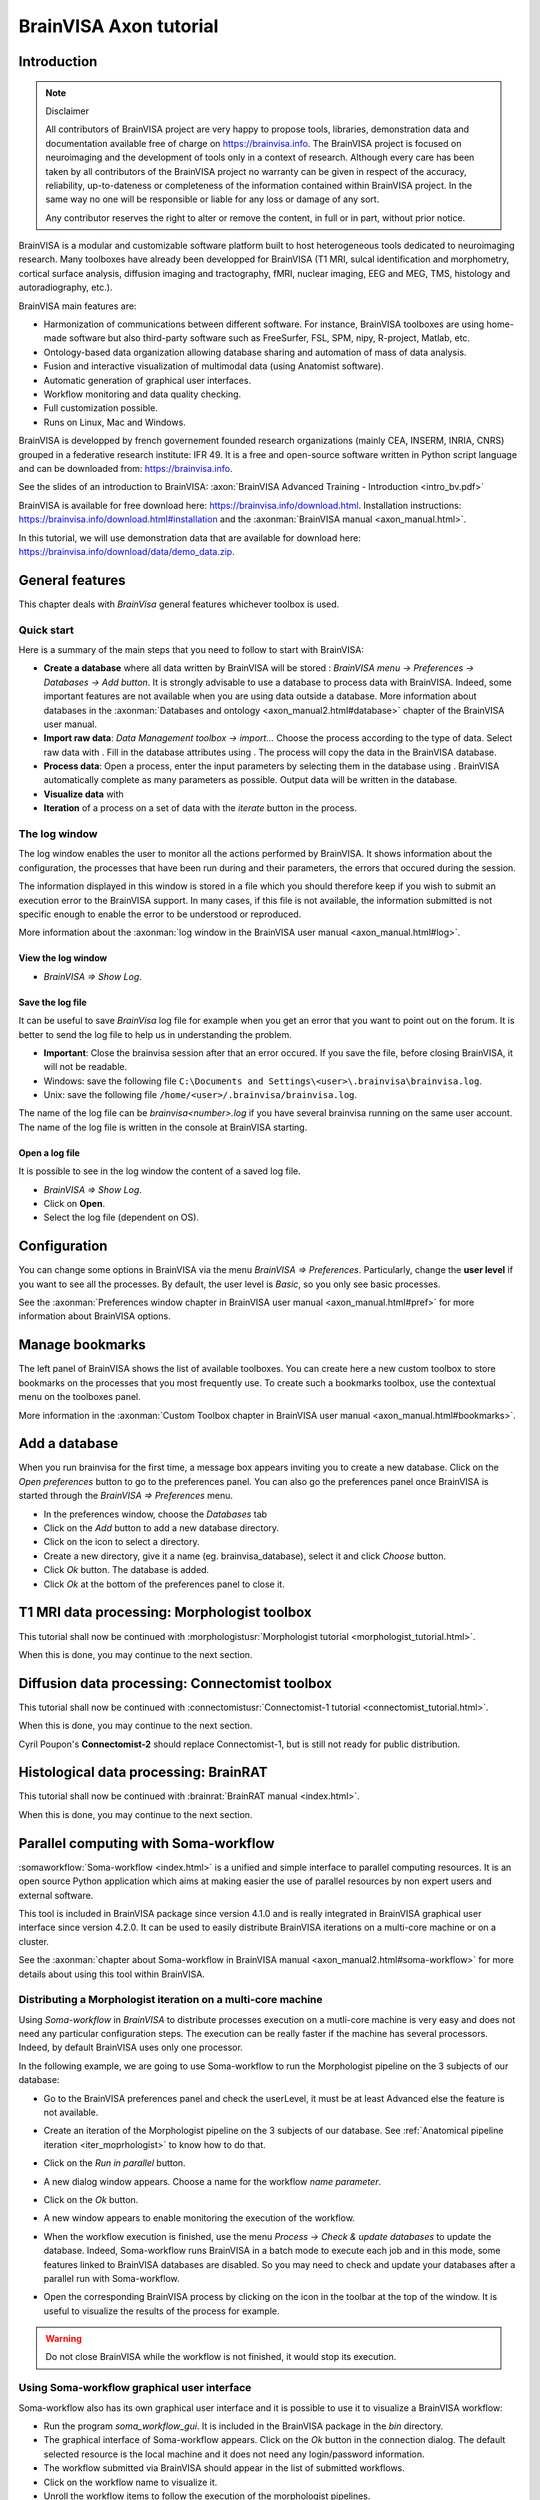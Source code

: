 =======================
BrainVISA Axon tutorial
=======================


Introduction
============

.. note:: Disclaimer

  All contributors of BrainVISA project are very happy to propose tools, libraries, demonstration data and documentation available free of charge on https://brainvisa.info. The BrainVISA project is focused on neuroimaging and the development of tools only in a context of research. Although every care has been taken by all contributors of the BrainVISA project no warranty can be given in respect of the accuracy, reliability, up-to-dateness or completeness of the information contained within BrainVISA project. In the same way no one will be responsible or liable for any loss or damage of any sort.

  Any contributor reserves the right to alter or remove the content, in full or in part, without prior notice.

BrainVISA is a modular and customizable software platform built to host heterogeneous tools dedicated to neuroimaging research. Many toolboxes have already been developped for BrainVISA (T1 MRI, sulcal identification and morphometry, cortical surface analysis, diffusion imaging and tractography, fMRI, nuclear imaging, EEG and MEG, TMS, histology and autoradiography, etc.).

BrainVISA main features are:

* Harmonization of communications between different software. For instance, BrainVISA toolboxes are using home-made software but also third-party software such as FreeSurfer, FSL, SPM, nipy, R-project, Matlab, etc.
* Ontology-based data organization allowing database sharing and automation of mass of data analysis.
* Fusion and interactive visualization of multimodal data (using Anatomist software).
* Automatic generation of graphical user interfaces.
* Workflow monitoring and data quality checking.
* Full customization possible.
* Runs on Linux, Mac and Windows.

BrainVISA is developped by french governement founded research organizations (mainly CEA, INSERM, INRIA, CNRS) grouped in a federative research institute: IFR 49. It is a free and open-source software written in Python script language and can be downloaded from: https://brainvisa.info.

See the slides of an introduction to BrainVISA: :axon:`BrainVISA Advanced Training - Introduction <intro_bv.pdf>`

BrainVISA is available for free download here: https://brainvisa.info/download.html. Installation instructions: https://brainvisa.info/download.html#installation and the :axonman:`BrainVISA manual <axon_manual.html>`.

In this tutorial, we will use demonstration data that are available for download here: https://brainvisa.info/download/data/demo_data.zip.


General features
================

This chapter deals with *BrainVisa* general features whichever toolbox is used.

Quick start
-----------

Here is a summary of the main steps that you need to follow to start with BrainVISA:

.. |browse_write| image:: images/browse_write.png
.. |database_write| image:: images/database_write.png
.. |database_read| image:: images/database_read.png
.. |eye| image:: images/eye.png

* **Create a database** where all data written by BrainVISA will be stored : *BrainVISA menu -> Preferences -> Databases -> Add button*. It is strongly advisable to use a database to process data with BrainVISA. Indeed, some important features are not available when you are using data outside a database. More information about databases in the :axonman:`Databases and ontology <axon_manual2.html#database>` chapter of the BrainVISA user manual.

* **Import raw data**: *Data Management toolbox -> import...* Choose the process according to the type of data. Select raw data with |browse_write|. Fill in the database attributes using |database_write|. The process will copy the data in the BrainVISA database.

* **Process data**: Open a process, enter the input parameters by selecting them in the database using |database_read|. BrainVISA automatically complete as many parameters as possible. Output data will be written in the database.

* **Visualize data** with |eye|

* **Iteration** of a process on a set of data with the *iterate* button in the process.


The log window
--------------

The log window enables the user to monitor all the actions performed by BrainVISA. It shows information about the configuration, the processes that have been run during and their parameters, the errors that occured during the session.

The information displayed in this window is stored in a file which you should therefore keep if you wish to submit an execution error to the BrainVISA support. In many cases, if this file is not available, the information submitted is not specific enough to enable the error to be understood or reproduced.

More information about the :axonman:`log window in the BrainVISA user manual <axon_manual.html#log>`.


View the log window
+++++++++++++++++++

* *BrainVISA => Show Log*.


Save the log file
+++++++++++++++++

It can be useful to save *BrainVisa* log file for example when you get an error that you want to point out on the forum. It is better to send the log file to help us in understanding the problem.

* **Important**: Close the brainvisa session after that an error occured. If you save the file, before closing BrainVISA, it will not be readable.

* Windows: save the following file ``C:\Documents and Settings\<user>\.brainvisa\brainvisa.log``.

* Unix: save the following file ``/home/<user>/.brainvisa/brainvisa.log``.

The name of the log file can be *brainvisa<number>.log* if you have several brainvisa running on the same user account. The name of the log file is written in the console at BrainVISA starting.


Open a log file
+++++++++++++++

It is possible to see in the log window the content of a saved log file.

* *BrainVISA => Show Log*.
* Click on **Open**.
* Select the log file (dependent on OS).


.. _configuration:

Configuration
=============

You can change some options in BrainVISA via the menu *BrainVISA => Preferences*. Particularly, change the **user level** if you want to see all the processes. By default, the user level is *Basic*, so you only see basic processes.

See the :axonman:`Preferences window chapter in BrainVISA user manual <axon_manual.html#pref>` for more information about BrainVISA options.

.. raw:: html

  <script type="text/javascript">
    var hasFlash = false;
    try {
      var fo = new ActiveXObject('ShockwaveFlash.ShockwaveFlash');
      if (fo) {
        hasFlash = true;
      }
    } catch (e) {
      if (navigator.mimeTypes
            && navigator.mimeTypes['application/x-shockwave-flash'] != undefined
            && navigator.mimeTypes['application/x-shockwave-flash'].enabledPlugin) {
        hasFlash = true;
      }
    }

    function displayVideo(fig_node)
    {
      // assumes figure's 2 first children are flash and html5 videos
      var flash = fig_node.firstChild.nextSibling;
      var html5 = flash.nextSibling.nextSibling;
      var btn = html5.nextSibling.nextSibling.firstChild.nextSibling;
      if (hasFlash)
      {
        html5.style.display = 'none';
        flash.style.display = 'block';
        btn.textContent = 'Flash';
      }
      else
      {
        flash.style.display = 'none';
        html5.style.display = 'block';
        btn.textContent = 'HTML5';
      }
    };

    function displayVideos()
    {
      var fig_nodes = document.getElementsByClassName('ana_video');
      var fig_node = null;
      for(i=0; i<fig_nodes.length; i++)
      {
        // var fig_node = document.getElementById(figure);
        fig_node = fig_nodes[i];
        displayVideo(fig_node);
      }
    };

    function changeVideoType(event)
    {
      hasFlash = !hasFlash;
      displayVideos();
    };
  </script>
  <div class="figure ana_video" align="center">
    <div class="mediaobject">
      <object type="application/x-shockwave-flash" data="_static/images/change_userlevel.swf" width="974" height="808">
        <param name="movie" value="_static/images/change_userlevel.swf"><param name="loop" value="true">
      </object>
    </div>
    <div align="center">
      <video align="center" controls>
        <source src="_static/images/change_userlevel.mp4" />
        Your browser does not support the video tag.
      </video>
    </div>
    <div align="right">
      <button type="button" class="video_type_btn" onclick="return changeVideoType(event);">Flash
      </button>
    </div>
    <script type="text/javascript">
      var scriptTag = document.getElementsByTagName('script');
      scriptTag = scriptTag[scriptTag.length - 1];
      var fig_node = scriptTag.parentNode;
      displayVideo(fig_node);
    </script>
    Changing user level
  </div>


.. image:: images/change_userlevel.png

.. _bookmarks_tuto:

Manage bookmarks
================

The left panel of BrainVISA shows the list of available toolboxes. You can create here a new custom toolbox to store bookmarks on the processes that you most frequently use. To create such a bookmarks toolbox, use the contextual menu on the toolboxes panel.

More information in the :axonman:`Custom Toolbox chapter in BrainVISA user manual <axon_manual.html#bookmarks>`.

.. raw:: html

  <div class="figure ana_video" align="center">
    <div class="mediaobject">
      <object type="application/x-shockwave-flash" data="_static/images/processes_list.swf" width="974" height="808">
        <param name="movie" value="_static/images/processes_list.swf"><param name="loop" value="true">
      </object>
    </div>
    <div align="center">
      <video align="center" controls>
        <source src="_static/images/processes_list.mp4" />
        Your browser does not support the video tag.
      </video>
    </div>
    <div align="right">
      <button type="button" class="video_type_btn" onclick="return changeVideoType(event);">Flash
      </button>
    </div>
    <script type="text/javascript">
      var scriptTag = document.getElementsByTagName('script');
      scriptTag = scriptTag[scriptTag.length - 1];
      var fig_node = scriptTag.parentNode;
      displayVideo(fig_node);
    </script>
    Managing processes bookmarks
  </div>

.. image:: images/processes_lists.png


.. _add_datab:

Add a database
==============

When you run brainvisa for the first time, a message box appears inviting you to create a new database. Click on the *Open preferences* button to go to the preferences panel. You can also go the preferences panel once BrainVISA is started through the *BrainVISA => Preferences* menu.

* In the preferences window, choose the *Databases* tab
* Click on the *Add* button to add a new database directory.
* Click on the |browse_write| icon to select a directory.
* Create a new directory, give it a name (eg. brainvisa_database), select it and click *Choose* button.
* Click *Ok* button. The database is added.
* Click *Ok* at the bottom of the preferences panel to close it.

.. raw:: html

  <div class="figure ana_video" align="center">
    <div class="mediaobject">
      <object type="application/x-shockwave-flash" data="_static/images/add_database.swf" width="974" height="808">
        <param name="movie" value="_static/images/add_database.swf"><param name="loop" value="true">
      </object>
    </div>
    <div align="center">
      <video align="center" controls>
        <source src="_static/images/add_database.mp4" />
        Your browser does not support the video tag.
      </video>
    </div>
    <div align="right">
      <button type="button" class="video_type_btn" onclick="return changeVideoType(event);">Flash
      </button>
    </div>
    <script type="text/javascript">
      var scriptTag = document.getElementsByTagName('script');
      scriptTag = scriptTag[scriptTag.length - 1];
      var fig_node = scriptTag.parentNode;
      displayVideo(fig_node);
    </script>
    Adding a database
  </div>

.. image:: images/add_database.png


T1 MRI data processing: Morphologist toolbox
============================================

This tutorial shall now be continued with :morphologistusr:`Morphologist tutorial <morphologist_tutorial.html>`.

When this is done, you may continue to the next section.


Diffusion data processing: Connectomist toolbox
===============================================

This tutorial shall now be continued with :connectomistusr:`Connectomist-1 tutorial <connectomist_tutorial.html>`.

When this is done, you may continue to the next section.

Cyril Poupon's **Connectomist-2** should replace Connectomist-1, but is still not ready for public distribution.


Histological data processing: BrainRAT
======================================

This tutorial shall now be continued with :brainrat:`BrainRAT manual <index.html>`.

When this is done, you may continue to the next section.


Parallel computing with Soma-workflow
=====================================

:somaworkflow:`Soma-workflow <index.html>` is a unified and simple interface to parallel computing resources. It is an open source Python application which aims at making easier the use of parallel resources by non expert users and external software.

This tool is included in BrainVISA package since version 4.1.0 and is really integrated in BrainVISA graphical user interface since version 4.2.0. It can be used to easily distribute BrainVISA iterations on a multi-core machine or on a cluster.

See the :axonman:`chapter about Soma-workflow in BrainVISA manual <axon_manual2.html#soma-workflow>` for more details about using this tool within BrainVISA.


Distributing a Morphologist iteration on a multi-core machine
-------------------------------------------------------------

.. |icon_process_0| image:: images/icon_process_0.png
  :height: 24px

Using *Soma-workflow* in *BrainVISA* to distribute processes execution on a mutli-core machine is very easy and does not need any particular configuration steps. The execution can be really faster if the machine has several processors. Indeed, by default BrainVISA uses only one processor.

In the following example, we are going to use Soma-workflow to run the Morphologist pipeline on the 3 subjects of our database:

* Go to the BrainVISA preferences panel and check the userLevel, it must be at least Advanced else the feature is not available.

* Create an iteration of the Morphologist pipeline on the 3 subjects of our database. See :ref:`Anatomical pipeline iteration <iter_moprhologist>` to know how to do that.

* Click on the *Run in parallel* button.

  .. image:: images/run_in_parallel.png

* A new dialog window appears. Choose a name for the workflow *name parameter*.

* Click on the *Ok* button.

  .. image:: images/workflow_submit.png

* A new window appears to enable monitoring the execution of the workflow.

  .. image:: images/iteration_workflow.png

* When the workflow execution is finished, use the menu *Process -> Check & update databases* to update the database. Indeed, Soma-workflow runs BrainVISA in a batch mode to execute each job and in this mode, some features linked to BrainVISA databases are disabled. So you may need to check and update your databases after a parallel run with Soma-workflow.

* Open the corresponding BrainVISA process by clicking on the |icon_process_0| icon in the toolbar at the top of the window. It is useful to visualize the results of the process for example.

  .. image:: images/iteration_workflow_process.png

.. warning::

  Do not close BrainVISA while the workflow is not finished, it would stop its execution.


Using Soma-workflow graphical user interface
--------------------------------------------

Soma-workflow also has its own graphical user interface and it is possible to use it to visualize a BrainVISA workflow:

* Run the program *soma_workflow_gui*. It is included in the BrainVISA package in the *bin* directory.
* The graphical interface of Soma-workflow appears. Click on the *Ok* button in the connection dialog. The default selected resource is the local machine and it does not need any login/password information.
* The workflow submitted via BrainVISA should appear in the list of submitted workflows.
* Click on the workflow name to visualize it.
* Unroll the workflow items to follow the execution of the morphologist pipelines.

.. figure:: images/soma_workflow_gui.png
  :align: center

  Soma-workflow GUI

For more information about Soma-workflow, see its :somaworkflow:`documentation page <index.html>`.


Other tools
===========

.. _convert_matTOtrm:

Converting SPM registration and normalization matrices to AIMS
--------------------------------------------------------------

It may be useful if you want a transformation generated by SPM in the form of a ``.mat`` file to be readable by BrainVISA and Anatomist.

* Open *Converters => automatic => SPM to AIMS transformation converter*
* **read** parameter: click on |browse_write| and choose the ``.mat`` file.
* **write** parameter: click on |browse_write| and choose a path/name for the ``.trm`` file.
* **source_volume** parameter: click on |browse_write| and indicate the anatomical volume.
* Click on **Run** to launch the conversion process.

.. figure:: images/convert_matTOtrm.png

  SPM ``.mat`` to AIMS ``.trm`` conversion


----------

.. _iter_moprhologist:
